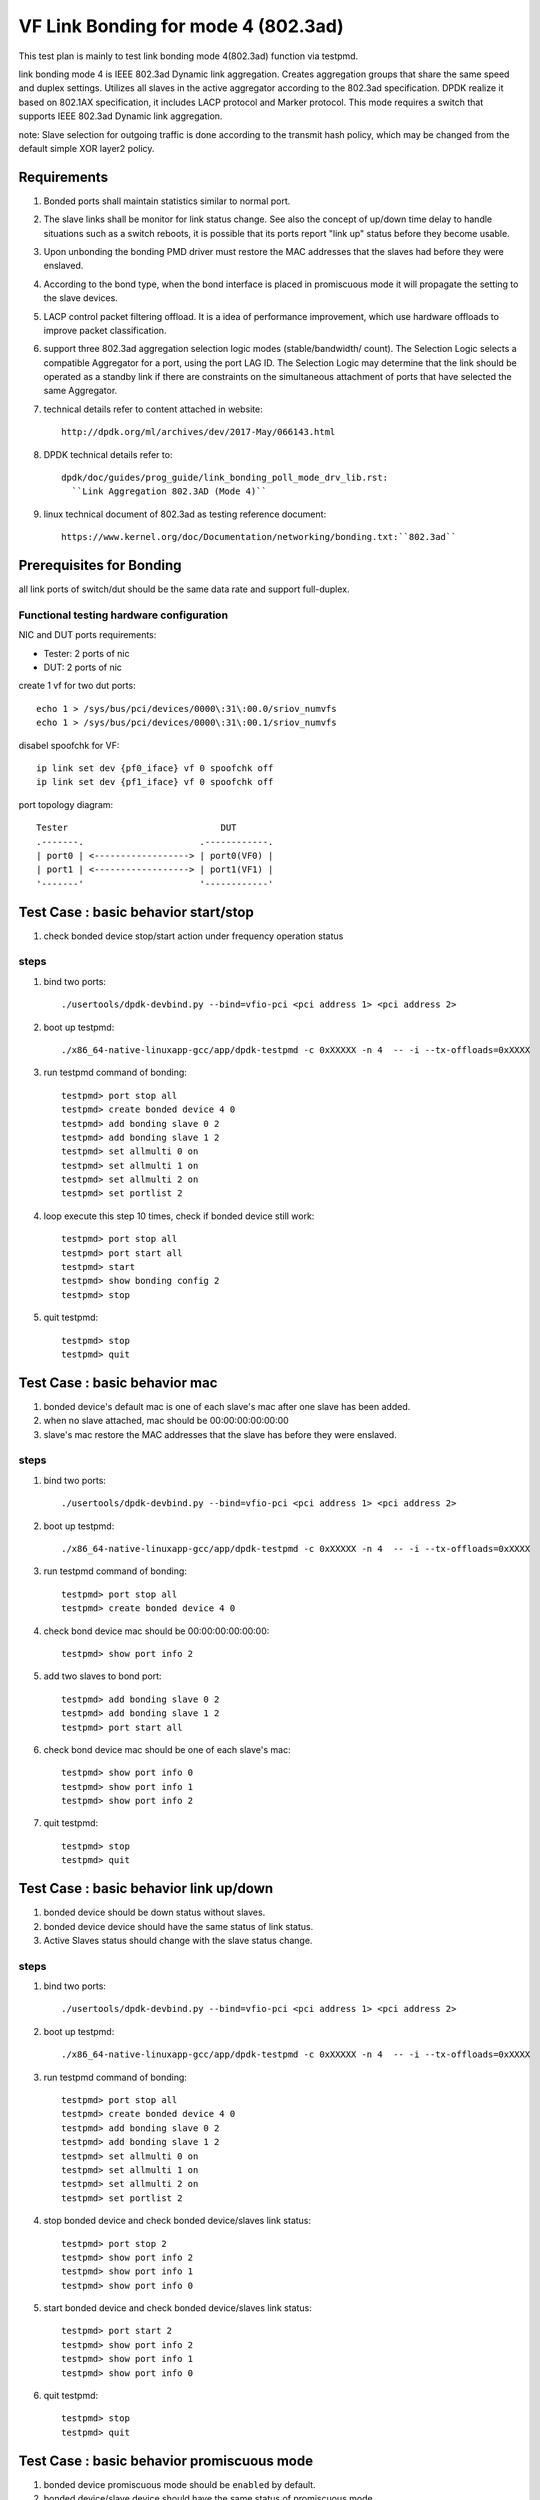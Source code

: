 .. SPDX-License-Identifier: BSD-3-Clause
   Copyright(c) 2023 Intel Corporation

====================================
VF Link Bonding for mode 4 (802.3ad)
====================================

This test plan is mainly to test link bonding mode 4(802.3ad) function via
testpmd.

link bonding mode 4 is IEEE 802.3ad Dynamic link aggregation. Creates
aggregation groups that share the same speed and duplex settings. Utilizes all
slaves in the active aggregator according to the 802.3ad specification. DPDK
realize it based on 802.1AX specification, it includes LACP protocol and Marker
protocol. This mode requires a switch that supports IEEE 802.3ad Dynamic link
aggregation.

note: Slave selection for outgoing traffic is done according to the transmit
hash policy, which may be changed from the default simple XOR layer2 policy.

Requirements
============
#. Bonded ports shall maintain statistics similar to normal port.

#. The slave links shall be monitor for link status change. See also the concept
   of up/down time delay to handle situations such as a switch reboots, it is
   possible that its ports report "link up" status before they become usable.

#. Upon unbonding the bonding PMD driver must restore the MAC addresses that the
   slaves had before they were enslaved.

#. According to the bond type, when the bond interface is placed in promiscuous
   mode it will propagate the setting to the slave devices.

#. LACP control packet filtering offload. It is a idea of performance
   improvement, which use hardware offloads to improve packet classification.

#. support three 802.3ad aggregation selection logic modes (stable/bandwidth/
   count). The Selection Logic selects a compatible Aggregator for a port, using
   the port LAG ID. The Selection Logic may determine that the link should be
   operated as a standby link if there are constraints on the simultaneous
   attachment of ports that have selected the same Aggregator.

#. technical details refer to content attached in website::

    http://dpdk.org/ml/archives/dev/2017-May/066143.html

#. DPDK technical details refer to::

    dpdk/doc/guides/prog_guide/link_bonding_poll_mode_drv_lib.rst:
      ``Link Aggregation 802.3AD (Mode 4)``

#. linux technical document of 802.3ad as testing reference document::

    https://www.kernel.org/doc/Documentation/networking/bonding.txt:``802.3ad``

Prerequisites for Bonding
=========================
all link ports of switch/dut should be the same data rate and support full-duplex.

Functional testing hardware configuration
-----------------------------------------
NIC and DUT ports requirements:

- Tester: 2 ports of nic
- DUT:    2 ports of nic

create 1 vf for two dut ports::

   echo 1 > /sys/bus/pci/devices/0000\:31\:00.0/sriov_numvfs
   echo 1 > /sys/bus/pci/devices/0000\:31\:00.1/sriov_numvfs

disabel spoofchk for VF::

     ip link set dev {pf0_iface} vf 0 spoofchk off
     ip link set dev {pf1_iface} vf 0 spoofchk off

port topology diagram::

   Tester                             DUT
   .-------.                      .------------.
   | port0 | <------------------> | port0(VF0) |
   | port1 | <------------------> | port1(VF1) |
   '-------'                      '------------'

Test Case : basic behavior start/stop
=====================================
#. check bonded device stop/start action under frequency operation status

steps
-----

#. bind two ports::

    ./usertools/dpdk-devbind.py --bind=vfio-pci <pci address 1> <pci address 2>

#. boot up testpmd::

    ./x86_64-native-linuxapp-gcc/app/dpdk-testpmd -c 0xXXXXX -n 4  -- -i --tx-offloads=0xXXXX

#. run testpmd command of bonding::

    testpmd> port stop all
    testpmd> create bonded device 4 0
    testpmd> add bonding slave 0 2
    testpmd> add bonding slave 1 2
    testpmd> set allmulti 0 on
    testpmd> set allmulti 1 on
    testpmd> set allmulti 2 on
    testpmd> set portlist 2

#. loop execute this step 10 times, check if bonded device still work::

    testpmd> port stop all
    testpmd> port start all
    testpmd> start
    testpmd> show bonding config 2
    testpmd> stop

#. quit testpmd::

    testpmd> stop
    testpmd> quit

Test Case : basic behavior mac
==============================
#. bonded device's default mac is one of each slave's mac after one slave has been added.
#. when no slave attached, mac should be 00:00:00:00:00:00
#. slave's mac restore the MAC addresses that the slave has before they were enslaved.

steps
-----

#. bind two ports::

    ./usertools/dpdk-devbind.py --bind=vfio-pci <pci address 1> <pci address 2>

#. boot up testpmd::

    ./x86_64-native-linuxapp-gcc/app/dpdk-testpmd -c 0xXXXXX -n 4  -- -i --tx-offloads=0xXXXX

#. run testpmd command of bonding::

    testpmd> port stop all
    testpmd> create bonded device 4 0

#. check bond device mac should be 00:00:00:00:00:00::

    testpmd> show port info 2

#. add two slaves to bond port::

    testpmd> add bonding slave 0 2
    testpmd> add bonding slave 1 2
    testpmd> port start all

#. check bond device mac should be one of each slave's mac::

    testpmd> show port info 0
    testpmd> show port info 1
    testpmd> show port info 2

#. quit testpmd::

    testpmd> stop
    testpmd> quit

Test Case : basic behavior link up/down
=======================================
#. bonded device should be down status without slaves.
#. bonded device device should have the same status of link status.
#. Active Slaves status should change with the slave status change.

steps
-----

#. bind two ports::

    ./usertools/dpdk-devbind.py --bind=vfio-pci <pci address 1> <pci address 2>

#. boot up testpmd::

    ./x86_64-native-linuxapp-gcc/app/dpdk-testpmd -c 0xXXXXX -n 4  -- -i --tx-offloads=0xXXXX

#. run testpmd command of bonding::

    testpmd> port stop all
    testpmd> create bonded device 4 0
    testpmd> add bonding slave 0 2
    testpmd> add bonding slave 1 2
    testpmd> set allmulti 0 on
    testpmd> set allmulti 1 on
    testpmd> set allmulti 2 on
    testpmd> set portlist 2

#. stop bonded device and check bonded device/slaves link status::

    testpmd> port stop 2
    testpmd> show port info 2
    testpmd> show port info 1
    testpmd> show port info 0

#. start bonded device and check bonded device/slaves link status::

    testpmd> port start 2
    testpmd> show port info 2
    testpmd> show port info 1
    testpmd> show port info 0

#. quit testpmd::

    testpmd> stop
    testpmd> quit

Test Case : basic behavior promiscuous  mode
============================================
#. bonded device promiscuous mode should be ``enabled`` by default.
#. bonded device/slave device should have the same status of promiscuous mode.

steps
-----

#. bind two ports::

    ./usertools/dpdk-devbind.py --bind=vfio-pci <pci address 1> <pci address 2>

#. boot up testpmd::

    ./x86_64-native-linuxapp-gcc/app/dpdk-testpmd -c 0xXXXXX -n 4  -- -i --tx-offloads=0xXXXX

#. run testpmd command of bonding::

    testpmd> port stop all
    testpmd> create bonded device 4 0

#. check if bonded device promiscuous mode is ``enabled``::

    testpmd> show port info 2

#. add two slaves and check if promiscuous mode is ``enabled``::

    testpmd> add bonding slave 0 2
    testpmd> add bonding slave 1 2
    testpmd> show port info 0
    testpmd> show port info 1

#. disable bonded device promiscuous mode and check promiscuous mode::

    testpmd> set promisc 2 off
    testpmd> show port info 2

#. enable bonded device promiscuous mode and check promiscuous mode::

    testpmd> set promisc 2 on
    testpmd> show port info 2

#. check slaves' promiscuous mode::

    testpmd> show port info 0
    testpmd> show port info 1

#. quit testpmd::

    testpmd> stop
    testpmd> quit

Test Case : basic behavior agg mode
===================================
#. stable is the default agg mode.
#. check 802.3ad aggregation mode configuration, support <agg_option>::
   ``count``
   ``stable``
   ``bandwidth``

steps
-----

#. bind two ports::

    ./usertools/dpdk-devbind.py --bind=vfio-pci <pci address 1> <pci address 2>

#. boot up testpmd::

    ./x86_64-native-linuxapp-gcc/app/dpdk-testpmd -c 0xXXXXX -n 4  -- -i

#. run testpmd command of bonding::

    testpmd> port stop all
    testpmd> create bonded device 4 0
    testpmd> add bonding slave 0 2
    testpmd> add bonding slave 1 2
    testpmd> set allmulti 0 on
    testpmd> set allmulti 1 on
    testpmd> set allmulti 2 on
    testpmd> set portlist 2
    testpmd> port start all
    testpmd> show bonding config 2
    testpmd> set bonding agg_mode 2 <agg_option>

#. check if agg_mode set successful::

    testpmd> show bonding config 2
    - Dev basic:
       Bonding mode: 8023AD(4)
       Balance Xmit Policy: BALANCE_XMIT_POLICY_LAYER2
       IEEE802.3AD Aggregator Mode: <agg_option>
       Slaves (2): [0 1]
       Active Slaves (2): [0 1]
       Current Primary: [0]
    - Lacp info:
        IEEE802.3 port: 2
        fast period: 900 ms
        slow period: 29000 ms
        short timeout: 3000 ms
        long timeout: 90000 ms
        aggregate wait timeout: 2000 ms
        tx period: 500 ms
        rx marker period: 2000 ms
        update timeout: 100 ms
        aggregation mode: count

        Slave Port: 0
        Aggregator port id: 0
        selection: SELECTED
        Actor detail info:
                system priority: 65535
                system mac address: 7A:1A:91:74:32:46
                port key: 8448
                port priority: 65280
                port number: 256
                port state: ACTIVE AGGREGATION DEFAULTED
        Partner detail info:
                system priority: 65535
                system mac address: 00:00:00:00:00:00
                port key: 256
                port priority: 65280
                port number: 0
                port state: ACTIVE

        Slave Port: 1
        Aggregator port id: 0
        selection: SELECTED
        Actor detail info:
                system priority: 65535
                system mac address: 5E:F7:F5:3E:58:D8
                port key: 8448
                port priority: 65280
                port number: 512
                port state: ACTIVE AGGREGATION DEFAULTED
        Partner detail info:
                system priority: 65535
                system mac address: 00:00:00:00:00:00
                port key: 256
                port priority: 65280
                port number: 0
                port state: ACTIVE

#. quit testpmd::

    testpmd> stop
    testpmd> quit

Test Case : basic behavior dedicated queues
===========================================
#. check 802.3ad dedicated queues is ``disable`` by default
#. check 802.3ad set dedicated queues, support <agg_option>::
   ``disable``
   ``enable``

.. note:: only ``ice`` drive supports vf bonded port to enable dedicated queues

steps
-----

#. bind two ports::

    ./usertools/dpdk-devbind.py --bind=vfio-pci <pci address 1> <pci address 2>

#. boot up testpmd::

    ./x86_64-native-linuxapp-gcc/app/dpdk-testpmd -c 0xXXXXX -n 4  -- -i --tx-offloads=0xXXXX

#. run testpmd command of bonding::

    testpmd> port stop all
    testpmd> create bonded device 4 0
    testpmd> add bonding slave 0 2
    testpmd> add bonding slave 1 2
    testpmd> show bonding config 2

#. check if dedicated_queues disable successful::

    testpmd> set bonding lacp dedicated_queues 2 disable

#. check if bonded port can start::

    testpmd> port start all
    testpmd> start

#. check if dedicated_queues enable successful::

    testpmd> stop
    testpmd> port stop all
    testpmd> set bonding lacp dedicated_queues 2 enable

#. check if bonded port can start::

    testpmd> port start all
    testpmd> start

#. quit testpmd::

    testpmd> stop
    testpmd> quit

Test Case : command line option
===============================
#. check command line option::

    slave=<0000:xx:00.0>
    agg_mode=<bandwidth | stable | count>

#. compare bonding configuration with expected configuration.

steps
-----

#. bind two ports::

    ./usertools/dpdk-devbind.py --bind=vfio-pci <pci address 1> <pci address 2>

#. boot up testpmd ::

    ./x86_64-native-linuxapp-gcc/app/dpdk-testpmd -c 0x0f -n 4 \
    --vdev 'net_bonding0,slave=0000:xx:00.0,slave=0000:xx:00.1,mode=4,agg_mode=<agg_option>'  \
    -- -i --port-topology=chained

#. run testpmd command of bonding::

    testpmd> port stop all

#. check if bonded device has been created and slaves have been bonded successful::

    testpmd> show bonding config 2
    - Dev basic:
       Bonding mode: 8023AD(4)
       Balance Xmit Policy: BALANCE_XMIT_POLICY_LAYER2
       IEEE802.3AD Aggregator Mode: <agg_option>
       Slaves (2): [0 1]
       Active Slaves (2): [0 1]
       Current Primary: [0]
    - Lacp info:
        IEEE802.3 port: 2
        fast period: 900 ms
        slow period: 29000 ms
        short timeout: 3000 ms
        long timeout: 90000 ms
        aggregate wait timeout: 2000 ms
        tx period: 500 ms
        rx marker period: 2000 ms
        update timeout: 100 ms
        aggregation mode: <agg_option>

#. check if bonded port can start::

    testpmd> port start all
    testpmd> start

#. check if dedicated_queues enable successful::

    testpmd> stop
    testpmd> port stop all

#. quit testpmd::

    testpmd> quit

